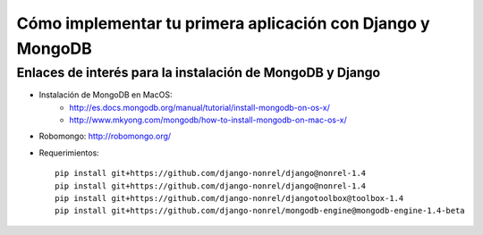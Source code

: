 Cómo implementar tu primera aplicación con Django y MongoDB
===========================================================


Enlaces de interés para la instalación de MongoDB y Django
----------------------------------------------------------


- Instalación de MongoDB en MacOS:
   - http://es.docs.mongodb.org/manual/tutorial/install-mongodb-on-os-x/
   - http://www.mkyong.com/mongodb/how-to-install-mongodb-on-mac-os-x/
- Robomongo: http://robomongo.org/

- Requerimientos::

   pip install git+https://github.com/django-nonrel/django@nonrel-1.4
   pip install git+https://github.com/django-nonrel/django@nonrel-1.4
   pip install git+https://github.com/django-nonrel/djangotoolbox@toolbox-1.4
   pip install git+https://github.com/django-nonrel/mongodb-engine@mongodb-engine-1.4-beta

